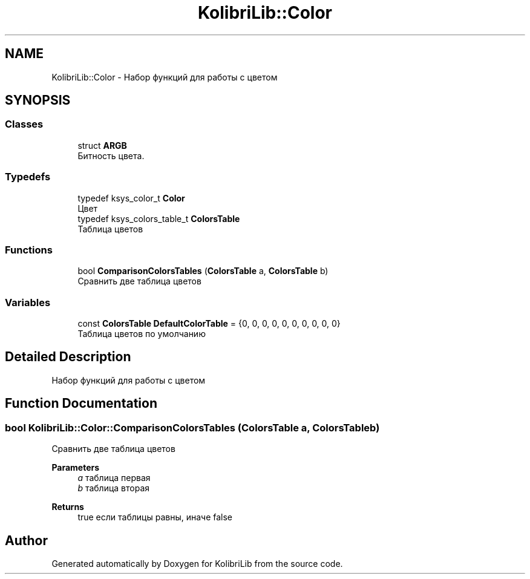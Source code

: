 .TH "KolibriLib::Color" 3 "KolibriLib" \" -*- nroff -*-
.ad l
.nh
.SH NAME
KolibriLib::Color \- Набор функций для работы с цветом  

.SH SYNOPSIS
.br
.PP
.SS "Classes"

.in +1c
.ti -1c
.RI "struct \fBARGB\fP"
.br
.RI "Битность цвета\&. "
.in -1c
.SS "Typedefs"

.in +1c
.ti -1c
.RI "typedef ksys_color_t \fBColor\fP"
.br
.RI "Цвет "
.ti -1c
.RI "typedef ksys_colors_table_t \fBColorsTable\fP"
.br
.RI "Таблица цветов "
.in -1c
.SS "Functions"

.in +1c
.ti -1c
.RI "bool \fBComparisonColorsTables\fP (\fBColorsTable\fP a, \fBColorsTable\fP b)"
.br
.RI "Сравнить две таблица цветов "
.in -1c
.SS "Variables"

.in +1c
.ti -1c
.RI "const \fBColorsTable\fP \fBDefaultColorTable\fP = {0, 0, 0, 0, 0, 0, 0, 0, 0, 0}"
.br
.RI "Таблица цветов по умолчанию "
.in -1c
.SH "Detailed Description"
.PP 
Набор функций для работы с цветом 
.SH "Function Documentation"
.PP 
.SS "bool KolibriLib::Color::ComparisonColorsTables (\fBColorsTable\fP a, \fBColorsTable\fP b)"

.PP
Сравнить две таблица цветов 
.PP
\fBParameters\fP
.RS 4
\fIa\fP таблица первая 
.br
\fIb\fP таблица вторая 
.RE
.PP
\fBReturns\fP
.RS 4
true если таблицы равны, иначе false 
.RE
.PP

.SH "Author"
.PP 
Generated automatically by Doxygen for KolibriLib from the source code\&.
